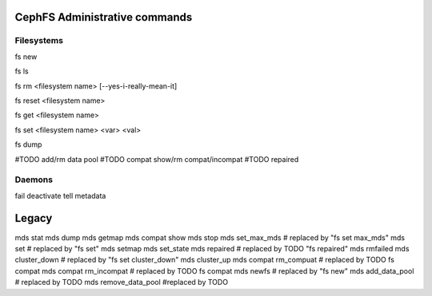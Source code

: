 
CephFS Administrative commands
==============================

Filesystems
-----------

fs new

fs ls

fs rm <filesystem name> [--yes-i-really-mean-it]

fs reset <filesystem name>

fs get <filesystem name>

fs set <filesystem name> <var> <val>

fs dump

#TODO add/rm data pool
#TODO compat show/rm compat/incompat
#TODO repaired


Daemons
-------

fail
deactivate
tell
metadata


Legacy
======

mds stat
mds dump
mds getmap
mds compat show
mds stop
mds set_max_mds # replaced by "fs set max_mds"
mds set # replaced by "fs set"
mds setmap
mds set_state
mds repaired  # replaced by TODO "fs repaired"
mds rmfailed
mds cluster_down  # replaced by "fs set cluster_down"
mds cluster_up
mds compat rm_compuat # replaced by TODO fs compat
mds compat rm_incompat # replaced by TODO fs compat
mds newfs # replaced by "fs new"
mds add_data_pool # replaced by TODO
mds remove_data_pool #replaced by TODO


